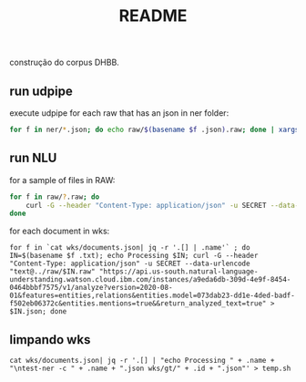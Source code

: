 #+Title: README

construção do corpus DHBB.

** run udpipe

execute udpipe for each raw that has an json in ner folder:

#+begin_src bash
for f in ner/*.json; do echo raw/$(basename $f .json).raw; done | xargs ~/work/udpipe-1.2.0/bin-osx/udpipe --outfile=udp/{}.conllu --tokenizer="normalized_spaces;ranges" --tag --parse ~/work/udpipe-1.2.0/models/portuguese-bosque-ud-2.5-191206.udpipe
#+end_src

** run NLU

for a sample of files in RAW:

#+begin_src bash
  for f in raw/?.raw; do 
      curl -G --header "Content-Type: application/json" -u SECRET --data-urlencode "text@$f" "https://api.us-south.natural-language-understanding.watson.cloud.ibm.com/instances/a9eda6db-309d-4e9f-8454-0464bbbf7575/v1/analyze?version=2020-08-01&features=entities,relations&entities.model=073dab23-dd1e-4ded-badf-f502eb06372c&entities.mentions=true&&return_analyzed_text=true" > ner/$(basename $f .raw).json;
  done
#+end_src

for each document in wks:

#+begin_src 
 for f in `cat wks/documents.json| jq -r '.[] | .name'` ; do IN=$(basename $f .txt); echo Processing $IN; curl -G --header "Content-Type: application/json" -u SECRET --data-urlencode "text@../raw/$IN.raw" "https://api.us-south.natural-language-understanding.watson.cloud.ibm.com/instances/a9eda6db-309d-4e9f-8454-0464bbbf7575/v1/analyze?version=2020-08-01&features=entities,relations&entities.model=073dab23-dd1e-4ded-badf-f502eb06372c&entities.mentions=true&&return_analyzed_text=true" > $IN.json; done
#+end_src

** limpando wks

#+begin_src 
cat wks/documents.json| jq -r '.[] | "echo Processing " + .name + "\ntest-ner -c " + .name + ".json wks/gt/" + .id + ".json"' > temp.sh
#+end_src

